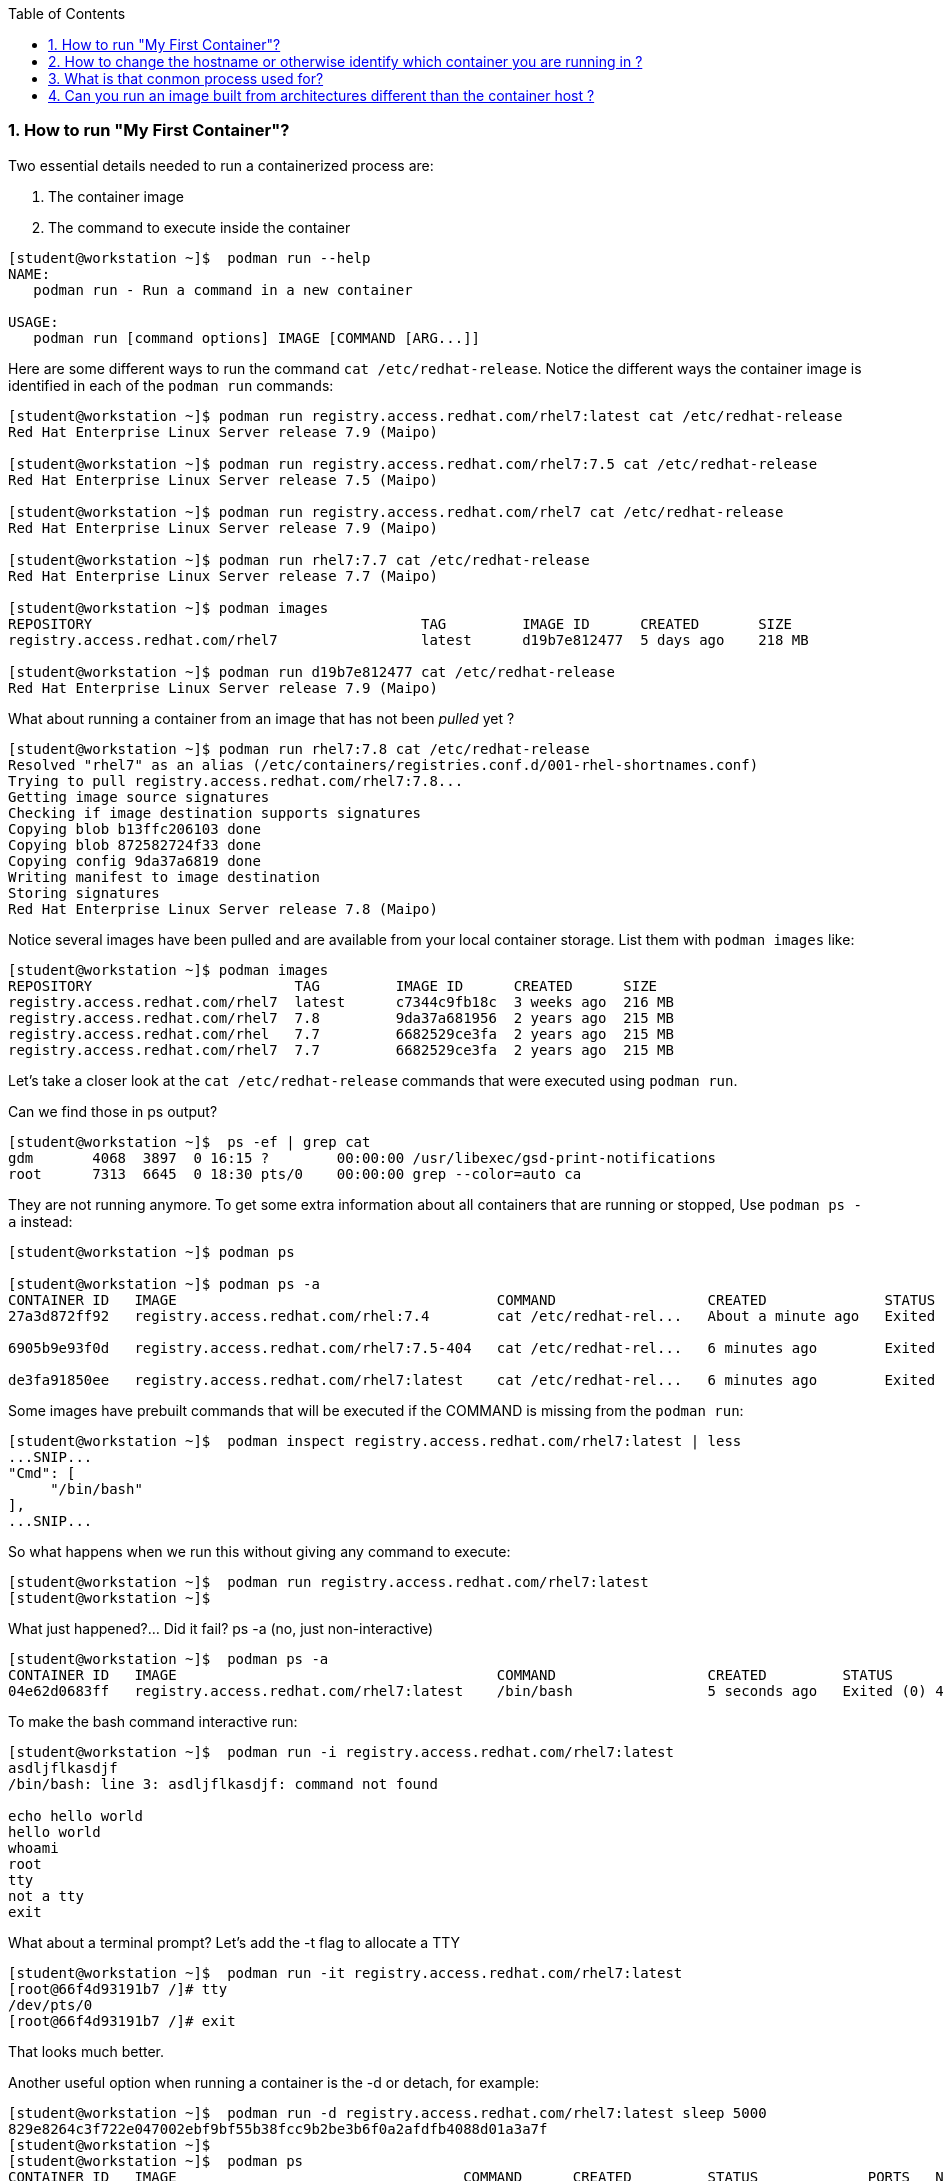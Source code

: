 :pygments-style: tango
:source-highlighter: pygments
:toc:
:toclevels: 7
:sectnums:
:sectnumlevels: 6
:numbered:
:chapter-label:
:icons: font
ifndef::env-github[:icons: font]
ifdef::env-github[]
:status:
:outfilesuffix: .adoc
:caution-caption: :fire:
:important-caption: :exclamation:
:note-caption: :paperclip:
:tip-caption: :bulb:
:warning-caption: :warning:
endif::[]
:imagesdir: ./images/


=== How to run "My First Container"?

Two essential details needed to run a containerized process are:

. The container image
. The command to execute inside the container

[source,bash]
----
[student@workstation ~]$  podman run --help
NAME:
   podman run - Run a command in a new container

USAGE:
   podman run [command options] IMAGE [COMMAND [ARG...]]
----


Here are some different ways to run the command `cat /etc/redhat-release`.  Notice the different ways the container image is identified in each of the `podman run` commands:
[source,bash]
----
[student@workstation ~]$ podman run registry.access.redhat.com/rhel7:latest cat /etc/redhat-release
Red Hat Enterprise Linux Server release 7.9 (Maipo)

[student@workstation ~]$ podman run registry.access.redhat.com/rhel7:7.5 cat /etc/redhat-release
Red Hat Enterprise Linux Server release 7.5 (Maipo)

[student@workstation ~]$ podman run registry.access.redhat.com/rhel7 cat /etc/redhat-release
Red Hat Enterprise Linux Server release 7.9 (Maipo)

[student@workstation ~]$ podman run rhel7:7.7 cat /etc/redhat-release
Red Hat Enterprise Linux Server release 7.7 (Maipo)

[student@workstation ~]$ podman images
REPOSITORY                                       TAG         IMAGE ID      CREATED       SIZE
registry.access.redhat.com/rhel7                 latest      d19b7e812477  5 days ago    218 MB

[student@workstation ~]$ podman run d19b7e812477 cat /etc/redhat-release
Red Hat Enterprise Linux Server release 7.9 (Maipo)
----

What about running a container from an image that has not been _pulled_ yet ?

[source,bash]
----
[student@workstation ~]$ podman run rhel7:7.8 cat /etc/redhat-release
Resolved "rhel7" as an alias (/etc/containers/registries.conf.d/001-rhel-shortnames.conf)
Trying to pull registry.access.redhat.com/rhel7:7.8...
Getting image source signatures
Checking if image destination supports signatures
Copying blob b13ffc206103 done
Copying blob 872582724f33 done
Copying config 9da37a6819 done
Writing manifest to image destination
Storing signatures
Red Hat Enterprise Linux Server release 7.8 (Maipo)
----


Notice several images have been pulled and are available from your local container storage.  List them with `podman images` like:

[source,bash]
----
[student@workstation ~]$ podman images
REPOSITORY                        TAG         IMAGE ID      CREATED      SIZE
registry.access.redhat.com/rhel7  latest      c7344c9fb18c  3 weeks ago  216 MB
registry.access.redhat.com/rhel7  7.8         9da37a681956  2 years ago  215 MB
registry.access.redhat.com/rhel   7.7         6682529ce3fa  2 years ago  215 MB
registry.access.redhat.com/rhel7  7.7         6682529ce3fa  2 years ago  215 MB
----


Let’s take a closer look at the `cat /etc/redhat-release` commands that were executed using `podman run`.

Can we find those in ps output?

[source,bash]
----
[student@workstation ~]$  ps -ef | grep cat
gdm       4068  3897  0 16:15 ?        00:00:00 /usr/libexec/gsd-print-notifications
root      7313  6645  0 18:30 pts/0    00:00:00 grep --color=auto ca
----

They are not running anymore.  To get some extra information about all containers that are running or stopped, Use `podman ps -a` instead:

[source,bash]
----
[student@workstation ~]$ podman ps

[student@workstation ~]$ podman ps -a
CONTAINER ID   IMAGE                                      COMMAND                  CREATED              STATUS                          PORTS   NAMES                IS INFRA
27a3d872ff92   registry.access.redhat.com/rhel:7.4        cat /etc/redhat-rel...   About a minute ago   Exited (0) About a minute ago           confident_dubinsky   false

6905b9e93f0d   registry.access.redhat.com/rhel7:7.5-404   cat /etc/redhat-rel...   6 minutes ago        Exited (0) 6 minutes ago                dreamy_panini        false

de3fa91850ee   registry.access.redhat.com/rhel7:latest    cat /etc/redhat-rel...   6 minutes ago        Exited (0) 6 minutes ago                competent_bell       false
----


Some images have prebuilt commands that will be executed if the COMMAND is missing from the `podman run`:

[source,bash]
----
[student@workstation ~]$  podman inspect registry.access.redhat.com/rhel7:latest | less
...SNIP...
"Cmd": [
     "/bin/bash"
],
...SNIP...
----

So what happens when we run this without giving any command to execute:
[source,bash]
----
[student@workstation ~]$  podman run registry.access.redhat.com/rhel7:latest
[student@workstation ~]$
----

What just happened?... Did it fail? ps -a (no, just non-interactive)

[source,bash]
----
[student@workstation ~]$  podman ps -a
CONTAINER ID   IMAGE                                      COMMAND                  CREATED         STATUS                     PORTS   NAMES                IS INFRA
04e62d0683ff   registry.access.redhat.com/rhel7:latest    /bin/bash                5 seconds ago   Exited (0) 4 seconds ago           youthful_benz        false
----


To make the bash command interactive run:
[source,bash]
----
[student@workstation ~]$  podman run -i registry.access.redhat.com/rhel7:latest
asdljflkasdjf
/bin/bash: line 3: asdljflkasdjf: command not found

echo hello world
hello world
whoami
root
tty
not a tty
exit
----

What about a terminal prompt?  Let’s add the -t flag to allocate a TTY

[source,bash]
----
[student@workstation ~]$  podman run -it registry.access.redhat.com/rhel7:latest
[root@66f4d93191b7 /]# tty
/dev/pts/0
[root@66f4d93191b7 /]# exit
----

That looks much better.

Another useful option when running a container is the -d or detach, for example:

[source,bash]
----
[student@workstation ~]$  podman run -d registry.access.redhat.com/rhel7:latest sleep 5000
829e8264c3f722e047002ebf9bf55b38fcc9b2be3b6f0a2afdfb4088d01a3a7f
[student@workstation ~]$
[student@workstation ~]$  podman ps
CONTAINER ID   IMAGE                                  COMMAND      CREATED         STATUS             PORTS   NAMES
829e8264c3f7   registry.access.redhat.com/rhel7:7.5   sleep 5000   4 seconds ago   Up 3 seconds ago           loving_montalcini
----

It would not make sense to run a container with *BOTH* -it (interactive+tty) and -d (detach).  Think about it, you cannot be interactive and detached at the same time.

Sometimes we will want to set environment variables for use by the process in the container.  Do this with `-e`:
[source,bash]
----
[student@workstation ~]$  podman run registry.access.redhat.com/rhel7:latest env
PATH=/usr/local/sbin:/usr/local/bin:/usr/sbin:/usr/bin:/sbin:/bin
TERM=xterm
HOSTNAME=497c3c41f75f
container=oci
HOME=/root
[student@workstation ~]$ podman run -e FOO="hello world" registry.access.redhat.com/rhel7:latest env
PATH=/usr/local/sbin:/usr/local/bin:/usr/sbin:/usr/bin:/sbin:/bin
TERM=xterm
HOSTNAME=c730b9772e9a
container=oci
FOO=hello world
HOME=/root
----

If you’d like to name a container use `--name` like:

[source,bash]
----
[student@workstation ~]$ podman run -d --name mycontainer registry.access.redhat.com/rhel7:latest sleep 5000
09b5adcfbcc0f894ef2d1782ebe5a28ba78e2bc67901814726b8d3b63f9545b5

[student@workstation ~]$  podman ps
CONTAINER ID   IMAGE                                                      COMMAND                  CREATED          STATUS              PORTS   NAMES
09b5adcfbcc0   registry.access.redhat.com/rhel7:7.5                       sleep 5000               3 seconds ago    Up 2 seconds ago            mycontainer
----

To run a new command inside a running container use `podman-exec`:

[source,bash]
----
[student@workstation ~]$  podman exec -it mycontainer /bin/bash
[root@db380c01c168 /]# ps -ef
UID        PID  PPID  C STIME TTY          TIME CMD
root         1     0  0 18:58 ?        00:00:00 sleep 5000
root         5     0  3 19:00 pts/0    00:00:00 /bin/bash
root        17     5  0 19:00 pts/0    00:00:00 ps -ef
[root@db380c01c168 /]#
[root@db380c01c168 /]# cat /proc/1/cgroup
----

What capabilities and seccomp mode are being used for pid 1 (the sleep 5000 process)?
[source,bash]
----
[root@07d1eca25e39 /]# grep Cap /proc/1/status
CapInh:    0000000000000000
CapPrm:    00000000800425fb
CapEff:    00000000800425fb
CapBnd:    00000000800425fb
CapAmb:    0000000000000000
[root@07d1eca25e39 /]# grep -i seccomp /proc/1/status
Seccomp:    2
----

What SELinux label is being used on that containerized sleep process?
[source,bash]
----
[root@db380c01c168 /]# ps -efZ
LABEL                           UID        PID  PPID  C STIME TTY          TIME CMD
system_u:system_r:container_t:s0:c478,c651 root 1  0  0 18:58 ?        00:00:00 sleep 5000

[root@db380c01c168 /]# ipcs -a
[root@db380c01c168 /]# exit
[student@workstation ~]$
----


=== How to change the hostname or otherwise identify which container you are running in ?

The hostname will be set to the container id by default:

[source,bash]
----
[student@workstation ~]$  podman run -it rhel:latest /bin/bash
[root@560cf16fe847 /]# uname -n
560cf16fe847

[student@workstation ~]$  podman ps -a
CONTAINER ID   IMAGE                                    COMMAND     CREATED         STATUS             PORTS   NAMES
560cf16fe847   registry.access.redhat.com/rhel:latest   /bin/bash   2 minutes ago   Up 2 minutes ago           kind_elion
----


`/run/.containerenv` tells us that we are in a container:

[source,bash]
----
[root@560cf16fe847 /]# ls -l /run/.containerenv
-rw-r--r--. 1 root root 0 Nov 12 13:44 /run/.containerenv
----


Env tells us what kind:

[source,bash]
----
[root@560cf16fe847 /]# env
container=oci
----

Hostname could be set to something however:

[source,bash]
----
[student@workstation ~]$  podman run --hostname foo --name foo -it rhel:latest /bin/bash
[root@foo /]# uname -n
foo
[root@foo /]# env | grep HOST
HOSTNAME=foo
----


=== What is that conmon process used for?

First, try running a containerized sleep process:

[source,bash]
----
[student@workstation ~]$ podman run -d registry.access.redhat.com/rhel7:latest sleep 2200

[student@workstation ~]$ ps -ef | grep 2200
student     2171    2160  0 08:52 ?        00:00:00 sleep 2200
student     2182    2005  0 08:52 pts/0    00:00:00 grep --color=auto 2200
----

Notice here the `sleep 2200` process\'s parent PID is *2160*.  What process is that?

[source,bash]
----
[student@workstation ~]$ ps -ef | grep 2160
student     2160       1  0 08:52 ?        00:00:00 /usr/bin/conmon --api-version 1 -c 458eb55a5488ba85df6f6573133d3f2fb1d8143ff6cefa17e2278cdaf5caac58 -u 458eb55a5488ba85df6f6573133d3f2fb1d8143ff6cefa17e2278cdaf5caac58 -r /usr/bin/runc -b /home/student/.local/share/containers/storage/overlay-containers/458eb55a5488ba85df6f6573133d3f2fb1d8143ff6cefa17e2278cdaf5caac58/userdata -p /run/user/1000/containers/overlay-containers/458eb55a5488ba85df6f6573133d3f2fb1d8143ff6cefa17e2278cdaf5caac58/userdata/pidfile -n fervent_rhodes --exit-dir /run/user/1000/libpod/tmp/exits --full-attach -l k8s-file:/home/student/.local/share/containers/storage/overlay-containers/458eb55a5488ba85df6f6573133d3f2fb1d8143ff6cefa17e2278cdaf5caac58/userdata/ctr.log --log-level warning --runtime-arg --log-format=json --runtime-arg --log --runtime-arg=/run/user/1000/containers/overlay-containers/458eb55a5488ba85df6f6573133d3f2fb1d8143ff6cefa17e2278cdaf5caac58/userdata/oci-log --conmon-pidfile /run/user/1000/containers/overlay-containers/458eb55a5488ba85df6f6573133d3f2fb1d8143ff6cefa17e2278cdaf5caac58/userdata/conmon.pid --exit-command /usr/bin/podman --exit-command-arg --root --exit-command-arg /home/student/.local/share/containers/storage --exit-command-arg --runroot --exit-command-arg /run/user/1000/containers --exit-command-arg --log-level --exit-command-arg warning --exit-command-arg --cgroup-manager --exit-command-arg cgroupfs --exit-command-arg --tmpdir --exit-command-arg /run/user/1000/libpod/tmp --exit-command-arg --network-config-dir --exit-command-arg  --exit-command-arg --network-backend --exit-command-arg cni --exit-command-arg --runtime --exit-command-arg runc --exit-command-arg --storage-driver --exit-command-arg overlay --exit-command-arg --events-backend --exit-command-arg file --exit-command-arg container --exit-command-arg cleanup --exit-command-arg 458eb55a5488ba85df6f6573133d3f2fb1d8143ff6cefa17e2278cdaf5caac58
student     2171    2160  0 08:52 ?        00:00:00 sleep 2200
----

Another way to look at this is with pstree:

[source,bash]
----
[student@workstation ~]$ pstree -a | less

|-conmon --api-version 1 -c 458eb55a5488ba85df6f6573133d3f2fb1d8143ff6cefa17e2278cdaf5caac58 -u458eb55a5488ba85df6f6573133d3
|   |-sleep 2200
|    -{conmon}

[student@workstation ~]$ /usr/bin/conmon --help
Usage:
  conmon [OPTION…] - conmon utility
----

`conmon` is the parent process for the `sleep 2200` process.
From https://github.com/containers/conmon

[quote]
____
Conmon is a monitoring program and communication tool between a container manager (like Podman or CRI-O) and an OCI runtime (like runc or crun) for a single container.

Upon being launched, conmon (usually) double-forks to daemonize and detach from the parent that launched it. It then launches the runtime as its child. This allows managing processes to die in the foreground, but still be able to watch over and connect to the child process (the container).

While the container runs, conmon does two things:

. Provides a socket for attaching to the container, holding open the container's standard streams and forwarding them over the socket.
. Writes the contents of the container's streams to a log file (or to the systemd journal) so they can be read after the container's death.
____


=== Can you run an image built from architectures different than the container host ?

No, but you can pull them.  See:
https://www.redhat.com/sysadmin/specify-architecture-pulling-podman-images


[source,bash]
----
[student@workstation ~]$ podman pull --arch=arm64 registry.access.redhat.com/ubi8
[student@workstation ~]$ podman pull registry.access.redhat.com/ubi8

[student@workstation ~]$ podman images
REPOSITORY                             TAG         IMAGE ID      CREATED        SIZE
registry.access.redhat.com/rhel7/rhel  latest      e2c37c467077  2 weeks ago    216 MB
registry.access.redhat.com/rhel7       7.9         e2c37c467077  2 weeks ago    216 MB
registry.access.redhat.com/rhel7       latest      e2c37c467077  2 weeks ago    216 MB
registry.access.redhat.com/ubi8        latest      d5c70d09f361  3 weeks ago    246 MB
<none>                                 <none>      2fd9e1478809  3 weeks ago    225 MB
----

Trying to run them will cause some errors:

[source,bash]
----
[student@workstation ~]$ podman run 2fd9e1478809 uname -a
Linux f1b40336fff3 4.18.0-348.2.1.el8_5.x86_64 #1 SMP Mon Nov 8 13:30:15 EST 2021 x86_64 x86_64 x86_64 GNU/Linux
[student@workstation ~]$ podman run d5c70d09f361 uname -a
standard_init_linux.go:228: exec user process caused: exec format error
----

It is possible to use a qemu process to emulate different architectures if running multi-architectures is required.  See https://github.com/multiarch/qemu-user-static
